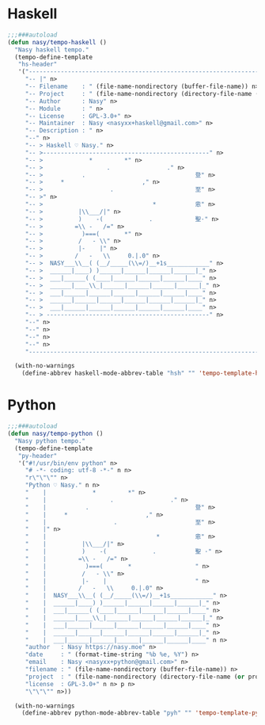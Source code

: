 #+PROPERTY: header-args:emacs-lisp :tangle (concat temporary-file-directory "模.el")

* 題                                                           :noexport:

#+begin_src emacs-lisp
  ;;; 模.el --- Nasy's Emacs Configuration language template file.  -*- lexical-binding: t; -*-

  ;; Copyright (C) 2022  Nasy

  ;; Author: Nasy <nasyxx@gmail.com>

  ;;; Commentary:

  ;; 模

  ;;; Code:

  (require 'tempo)
#+end_src

* Haskell

#+begin_src emacs-lisp
  ;;;###autoload
  (defun nasy/tempo-haskell ()
    "Nasy haskell tempo."
    (tempo-define-template
     "hs-header"
     '("--------------------------------------------------------------------------------" n>
       "-- |" n>
       "-- Filename    : " (file-name-nondirectory (buffer-file-name)) n>
       "-- Project     : " (file-name-nondirectory (directory-file-name (or projectile-project-root default-directory))) n>
       "-- Author      : Nasy" n>
       "-- Module      : " n>
       "-- License     : GPL-3.0+" n>
       "-- Maintainer  : Nasy <nasyxx+haskell@gmail.com>" n>
       "-- Description : " n>
       "--" n>
       "-- > Haskell ♡ Nasy." n>
       "-- >-----------------------------------------------" n>
       "-- >             *         *" n>
       "-- >                  .                ." n>
       "-- >           .                               登" n>
       "-- >     *                      ," n>
       "-- >                   .                       至" n>
       "-- >" n>
       "-- >                               *           恖" n>
       "-- >          |\\___/|" n>
       "-- >          )    -(             .            聖·" n>
       "-- >         =\\ -   /=" n>
       "-- >           )===(       *" n>
       "-- >          /   - \\" n>
       "-- >          |-    |" n>
       "-- >         /   -   \\     0.|.0" n>
       "-- >  NASY___\\__( (__/_____(\\=/)__+1s____________" n>
       "-- >  ______|____) )______|______|______|______|_" n>
       "-- >  ___|______( (____|______|______|______|____" n>
       "-- >  ______|____\\_|______|______|______|______|_" n>
       "-- >  ___|______|______|______|______|______|____" n>
       "-- >  ______|______|______|______|______|______|_" n>
       "-- >  ___|______|______|______|______|______|____" n>
       "-- > ----------------------------------------------" n>
       "--" n>
       "--" n>
       "--" n>
       "--" n>
       "--------------------------------------------------------------------------------" n>))

    (with-no-warnings
      (define-abbrev haskell-mode-abbrev-table "hsh" "" 'tempo-template-hs-header)))
#+end_src

* Python

#+begin_src emacs-lisp
  ;;;###autoload
  (defun nasy/tempo-python ()
    "Nasy python tempo."
    (tempo-define-template
     "py-header"
     '("#!/usr/bin/env python" n>
       "# -*- coding: utf-8 -*-" n n>
       "r\"\"\"" n>
       "Python ♡ Nasy." n n>
       "    |             *         *" n>
       "    |                  .                ." n>
       "    |           .                              登" n>
       "    |     *                      ," n>
       "    |                   .                      至" n>
       "    |" n>
       "    |                               *          恖" n>
       "    |          |\\___/|" n>
       "    |          )    -(             .           聖 ·" n>
       "    |         =\\ -   /=" n>
       "    |           )===(       *                  " n>
       "    |          /   - \\" n>
       "    |          |-    |                         " n>
       "    |         /   -   \\     0.|.0" n>
       "    |  NASY___\\__( (__/_____(\\=/)__+1s____________" n>
       "    |  ______|____) )______|______|______|______|_" n>
       "    |  ___|______( (____|______|______|______|____" n>
       "    |  ______|____\\_|______|______|______|______|_" n>
       "    |  ___|______|______|______|______|______|____" n>
       "    |  ______|______|______|______|______|______|_" n>
       "    |  ___|______|______|______|______|______|____" n n>
       "author   : Nasy https://nasy.moe" n>
       "date     : " (format-time-string "%b %e, %Y") n>
       "email    : Nasy <nasyxx+python@gmail.com>" n>
       "filename : " (file-name-nondirectory (buffer-file-name)) n>
       "project  : " (file-name-nondirectory (directory-file-name (or projectile-project-root default-directory))) n>
       "license  : GPL-3.0+" n n> p n>
       "\"\"\"" n>))

    (with-no-warnings
      (define-abbrev python-mode-abbrev-table "pyh" "" 'tempo-template-py-header)))
#+end_src

* 結                                                           :noexport:

#+begin_src emacs-lisp
  (provide '模)
  ;;; 模.el ends here
#+end_src
